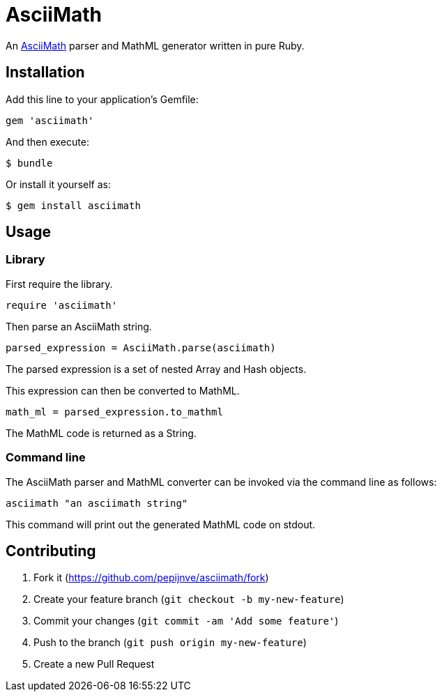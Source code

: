 # AsciiMath

An http://asciimath.org[AsciiMath] parser and MathML generator written in pure Ruby.

## Installation

Add this line to your application's Gemfile:

[source,ruby]
----
gem 'asciimath'
----

And then execute:

    $ bundle

Or install it yourself as:

    $ gem install asciimath

## Usage

### Library

First require the library.

[source,ruby]
----
require 'asciimath'
----

Then parse an AsciiMath string.

[source,ruby]
----
parsed_expression = AsciiMath.parse(asciimath)
----

The parsed expression is a set of nested Array and Hash objects.

This expression can then be converted to MathML.

[source,ruby]
----
math_ml = parsed_expression.to_mathml
----

The MathML code is returned as a String.

### Command line

The AsciiMath parser and MathML converter can be invoked via the command line as follows:

[source]
----
asciimath "an asciimath string"
----

This command will print out the generated MathML code on stdout.

## Contributing

. Fork it (https://github.com/pepijnve/asciimath/fork)
. Create your feature branch (`git checkout -b my-new-feature`)
. Commit your changes (`git commit -am 'Add some feature'`)
. Push to the branch (`git push origin my-new-feature`)
. Create a new Pull Request
